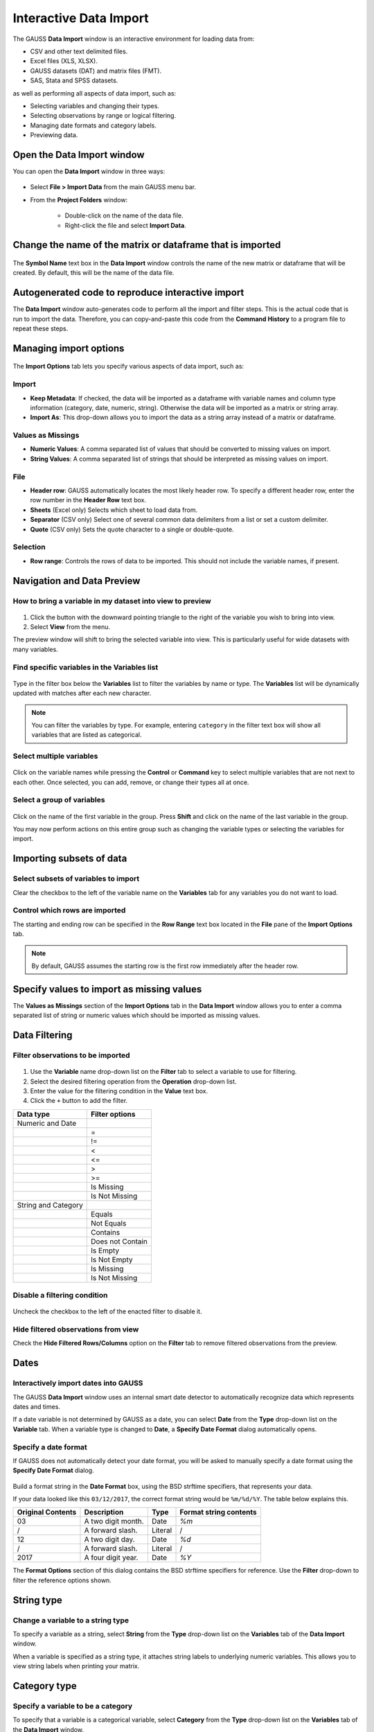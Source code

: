 
Interactive Data Import
======================================


The GAUSS **Data Import** window is an interactive environment for loading data from:

* CSV and other text delimited files.
* Excel files (XLS, XLSX).
* GAUSS datasets (DAT) and matrix files (FMT).
* SAS, Stata and SPSS datasets.

as well as performing all aspects of data import, such as:

* Selecting variables and changing their types.
* Selecting observations by range or logical filtering.
* Managing date formats and category labels.
* Previewing data.

.. figure:: ../_static/images/data-import-window-1.jpg
    :scale: 40%

Open the Data Import window
--------------------------------------------

You can open the **Data Import** window in three ways:

.. figure:: ../_static/images/data-import-project-folder.jpg
    :scale: 50%


* Select **File > Import Data** from the main GAUSS menu bar.
* From the **Project Folders** window:

    * Double-click on the name of the data file.
    * Right-click the file and select **Import Data**.


Change the name of the matrix or dataframe that is imported
-------------------------------------------------------------

.. figure:: ../_static/images/data-import-symbol-name.png
    :scale: 50%

The **Symbol Name** text box in the **Data Import** window controls the name of the new matrix or dataframe that will be created. By default, this will be the name of the data file.


Autogenerated code to reproduce interactive import
---------------------------------------------------------

The **Data Import** window auto-generates code to perform all the import and filter steps. This is the actual code that is run to import the data. Therefore, you can copy-and-paste this code from the **Command History** to a program file to repeat these steps.



.. figure:: ../_static/images/data-import-code-generation.png
    :scale: 50%

Managing import options
---------------------------------------------------------

.. figure:: ../_static/images/data-import-import-options.jpg
    :scale: 50%


The **Import Options** tab lets you specify various aspects of data import, such as:

Import
+++++++++++

* **Keep Metadata**: If checked, the data will be imported as a dataframe with variable names and column type information (category, date, numeric, string). Otherwise the data will be imported as a matrix or string array.
* **Import As**: This drop-down allows you to import the data as a string array instead of a matrix or dataframe.

Values as Missings
+++++++++++++++++++++++

* **Numeric Values**: A comma separated list of values that should be converted to missing values on import.
* **String Values**: A comma separated list of strings that should be interpreted as missing values on import.


File
+++++++++++

* **Header row**: GAUSS automatically locates the most likely header row. To specify a different header row, enter the row number in the **Header Row** text box.
* **Sheets** (Excel only) Selects which sheet to load data from.
* **Separator** (CSV only) Select one of several common data delimiters from a list or set a custom delimiter.
* **Quote** (CSV only) Sets the quote character to a single or double-quote.

Selection
+++++++++++++++++

* **Row range**: Controls the rows of data to be imported. This should not include the variable names, if present.


Navigation and Data Preview
------------------------------

How to bring a variable in my dataset into view to preview
++++++++++++++++++++++++++++++++++++++++++++++++++++++++++++++++++

.. figure:: ../_static/images/data-import-view.jpg
    :scale: 50%

1. Click the button with the downward pointing triangle to the right of the variable you wish to bring into view.
2. Select **View** from the menu.

The preview window will shift to bring the selected variable into view. This is particularly useful for wide datasets with many variables.



Find specific variables in the Variables list
+++++++++++++++++++++++++++++++++++++++++++++++++++++++++++

.. figure:: ../_static/images/data-import-filter-variables.jpg
    :scale: 50%

Type in the filter box below the **Variables** list to filter the variables by name or type. The **Variables** list will be dynamically updated with matches after each new character.

.. note:: You can filter the variables by type. For example, entering ``category`` in the filter text box will show all variables that are listed as categorical.

Select multiple variables
+++++++++++++++++++++++++++++++++++++++++++++++++++++++++++

.. figure:: ../_static/images/data-import-select-multiple.jpg
    :scale: 50%

Click on the variable names while pressing the **Control** or **Command** key to select multiple variables that are not next to each other. Once selected, you can add, remove, or change their types all at once.


Select a group of variables
++++++++++++++++++++++++++++++++++++++++++++++++++++++++++++++++++

.. figure:: ../_static/images/data-import-select-group.jpg
    :scale: 50%

Click on the name of the first variable in the group. Press **Shift** and click on the name of the last variable in the group.

You may now perform actions on this entire group such as changing the variable types or selecting the variables for import.


Importing subsets of data
---------------------------------

Select subsets of variables to import
++++++++++++++++++++++++++++++++++++++++++++++++++++++++++++++++++

Clear the checkbox to the left of the variable name on the **Variables** tab for any variables you do not want to load.


Control which rows are imported
++++++++++++++++++++++++++++++++++++++++++++++++++++++++++++++++++

The starting and ending row can be specified in the **Row Range** text box located in the  **File** pane of the **Import Options** tab.

.. note:: By default, GAUSS assumes the starting row is the first row immediately after the header row.

Specify values to import as missing values
---------------------------------------------

The **Values as Missings** section of the **Import Options** tab in the **Data Import** window allows you to enter
a comma separated list of string or numeric values which should be imported as missing values.


Data Filtering
---------------------------------

Filter observations to be imported
++++++++++++++++++++++++++++++++++++++++++++++++++++++++++++++++++

.. figure:: ../_static/images/data-import-variable-filter-select.jpg
    :scale: 50%

1. Use the **Variable** name drop-down list on the **Filter** tab to select a variable to use for filtering.
2. Select the desired filtering operation from the **Operation** drop-down list.
3. Enter the value for the filtering condition in the **Value** text box.
4. Click the ``+`` button to add the filter.

+--------------------+------------------+
|Data type           |Filter options    |
+====================+==================+
|Numeric and Date    |                  |
+--------------------+------------------+
|                    |=                 |
+--------------------+------------------+
|                    |!=                |
+--------------------+------------------+
|                    |<                 |
+--------------------+------------------+
|                    |<=                |
+--------------------+------------------+
|                    |>                 |
+--------------------+------------------+
|                    |>=                |
+--------------------+------------------+
|                    |Is Missing        |
+--------------------+------------------+
|                    |Is Not Missing    |
+--------------------+------------------+
|String and Category |                  |
+--------------------+------------------+
|                    |Equals            |
+--------------------+------------------+
|                    |Not Equals        |
+--------------------+------------------+
|                    |Contains          |
+--------------------+------------------+
|                    |Does not Contain  |
+--------------------+------------------+
|                    |Is Empty          |
+--------------------+------------------+
|                    |Is Not Empty      |
+--------------------+------------------+
|                    |Is Missing        |
+--------------------+------------------+
|                    |Is Not Missing    |
+--------------------+------------------+

Disable a filtering condition
++++++++++++++++++++++++++++++++++++++++++++++++++++++++++++++++++

.. figure:: ../_static/images/data-import-uncheck-filter.jpg
    :scale: 50%

Uncheck the checkbox to the left of the enacted filter to disable it.

Hide filtered observations from view
++++++++++++++++++++++++++++++++++++++++++++++++++++++++++++++++++

Check the **Hide Filtered Rows/Columns** option on the **Filter** tab to remove filtered observations from the preview.

Dates
------------------------------------------------------------------

Interactively import dates into GAUSS
++++++++++++++++++++++++++++++++++++++++++++++++++++++++++++++++++

The GAUSS **Data Import** window uses an internal smart date detector to automatically recognize data which represents dates and times.

If a date variable is not determined by GAUSS as a date, you can select **Date** from the **Type** drop-down list on the **Variable** tab.
When a variable type is changed to **Date**, a **Specify Date Format** dialog automatically opens.

Specify a date format
++++++++++++++++++++++++++++++++++++++++++++++++++++++++++++++++++

If GAUSS does not automatically detect your date format, you will be asked to manually specify a date format using the **Specify Date Format** dialog.

.. figure:: ../_static/images/data-import-date-specify-dialog.jpg
    :scale: 50%

Build a format string in the **Date Format** box, using the BSD strftime specifiers, that represents your data.


If your data looked like this ``03/12/2017``, the correct format string would be ``%m/%d/%Y``. The table below explains this.

+-----------------+---------------------------+---------+----------------------+
|Original Contents|Description                |Type     |Format string contents|
+=================+===========================+=========+======================+
|03               |A two digit month.         |Date     |`%m`                  |
+-----------------+---------------------------+---------+----------------------+
|/                |A forward slash.           |Literal  |/                     |
+-----------------+---------------------------+---------+----------------------+
|12               |A two digit day.           |Date     |`%d`                  |
+-----------------+---------------------------+---------+----------------------+
|/                |A forward slash.           |Literal  |/                     |
+-----------------+---------------------------+---------+----------------------+
|2017             |A four digit year.         |Date     |`%Y`                  |
+-----------------+---------------------------+---------+----------------------+



The **Format Options** section of this dialog contains the BSD strftime specifiers for reference. Use the **Filter** drop-down to filter the reference options shown.

String type
------------------------------------------------------------------

Change a variable to a string type
++++++++++++++++++++++++++++++++++++++++++++++++++++++++++++++++++

To specify a variable as a string, select **String** from the **Type** drop-down list on the **Variables** tab of the **Data Import** window.

When a variable is specified as a string type, it attaches string labels to underlying numeric variables.
This allows you to view string labels when printing your matrix.

Category type
------------------------------------------------------------------

Specify a variable to be a category
++++++++++++++++++++++++++++++++++++++++++++++++++++++++++++++++++

To specify that a variable is a categorical variable, select **Category** from the **Type** drop-down list on the **Variables** tab of the **Data Import** window.

Change the category mapping
++++++++++++++++++++++++++++++++++++++++++++++++++++++++++++++++++

When you change a variable to a category, or select **Properties** from the drop-down to the right of the variable name, the **Modify Column Mapping** dialog will open.

.. figure:: ../_static/images/data-import-modify-column-mapping.jpg
    :scale: 50%

**Rename** a label by double-clicking in the appropriate row of the **Renamed Label** column and entering the new label.

**Reorder** a label by selecting the label and using the up and down arrows at the top of the dialog.

Specify the category to be the base case
++++++++++++++++++++++++++++++++++++++++++++++++++++++++++++++++++

The first label in the **Column Mapping**, mentioned in the previous section, will be the base case.


Count the number of categories in a categorical variable
++++++++++++++++++++++++++++++++++++++++++++++++++++++++++++++++++

The category **Count** will be shown at the top right of the **Column Mapping** dialog shown above.

Numeric type
------------------------------------------------------------------

Convert a variable to a numeric variable
++++++++++++++++++++++++++++++++++++++++++++++++++++++++++++++++++

To specify a variable as a numeric variable, select **Numeric** from the **Type** drop-down list on the **Variables** tab of the **Data Import** window.
